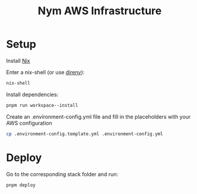 #+TITLE: Nym AWS Infrastructure

* Setup

Install [[https://nixos.org/download.html][Nix]]

Enter a nix-shell (or use [[https://direnv.net/][direnv]]):

#+begin_src bash
nix-shell
#+end_src

Install dependencies:

#+begin_src bash
pnpm run workspace--install
#+end_src

Create an .environment-config.yml file and fill in the placeholders with your AWS configuration

#+begin_src bash
cp .environment-config.template.yml .environment-config.yml
#+end_src

* Deploy

Go to the corresponding stack folder and run:

#+begin_src bash
pnpm deploy
#+end_src
